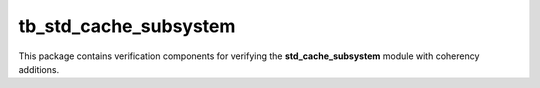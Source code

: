 tb_std_cache_subsystem
================================================================================

This package contains verification components for verifying the **std_cache_subsystem**
module with coherency additions.
